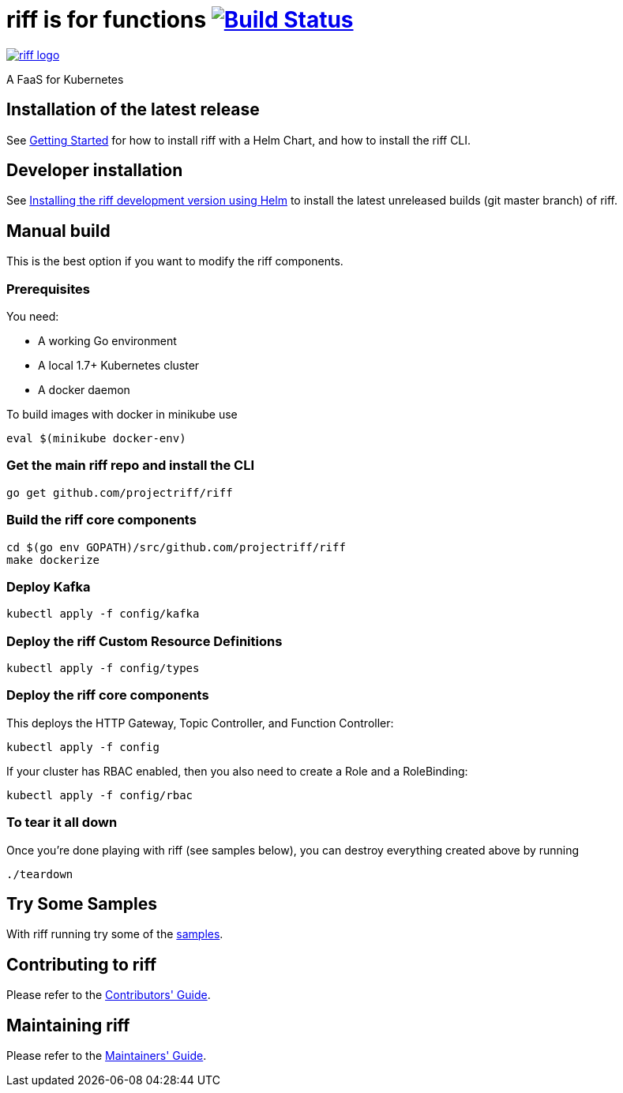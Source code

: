 = riff is for functions image:https://travis-ci.org/projectriff/riff.svg?branch=master["Build Status", link="https://travis-ci.org/projectriff/riff"]

image::logo.png[riff logo, link=https://projectriff.io/]
A FaaS for Kubernetes

== Installation of the latest release

See link:Getting-Started.adoc[Getting Started] for how to install riff with a Helm Chart,
and how to install the riff CLI.

== Developer installation

See link:Development-Helm-install.adoc[Installing the riff development version using Helm] to install the latest unreleased builds (git master branch) of riff.

== [[manual]] Manual build

This is the best option if you want to modify the riff components.

=== Prerequisites

You need:

* A working Go environment
* A local 1.7+ Kubernetes cluster
* A docker daemon

To build images with docker in minikube use

[source, bash]
----
eval $(minikube docker-env)
----

=== Get the main riff repo and install the CLI

[source, bash]
----
go get github.com/projectriff/riff
----

=== Build the riff core components

[source, bash]
----
cd $(go env GOPATH)/src/github.com/projectriff/riff
make dockerize
----

=== Deploy Kafka

[source, bash]
----
kubectl apply -f config/kafka
----

=== Deploy the riff Custom Resource Definitions

[source, bash]
----
kubectl apply -f config/types
----

=== Deploy the riff core components

This deploys the HTTP Gateway, Topic Controller, and Function Controller:

[source, bash]
----
kubectl apply -f config
----

If your cluster has RBAC enabled, then you also need to create a Role and a RoleBinding:

[source, bash]
----
kubectl apply -f config/rbac
----

=== To tear it all down

Once you're done playing with riff (see samples below), you can destroy everything created above by running

[source, bash]
----
./teardown
----

== [[samples]]Try Some Samples

With riff running try some of the link:samples/README.adoc[samples].

== Contributing to riff

Please refer to the link:CONTRIBUTING.adoc[Contributors' Guide].

== Maintaining riff

Please refer to the link:MAINTAINING.adoc[Maintainers' Guide].
